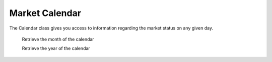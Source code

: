 Market Calendar
===============

.. class:: pytradier.market.Calendar(month=None, year=None)

The Calendar class gives you access to information regarding the market status on any given day. 


   .. method:: month()
   Retrieve the month of the calendar

   .. method:: year()
   Retrieve the year of the calendar
